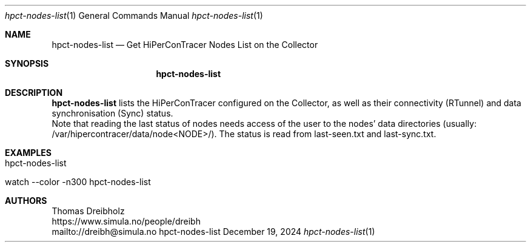 .\" ========================================================================
.\"    _   _ _ ____            ____          _____
.\"   | | | (_)  _ \ ___ _ __ / ___|___  _ _|_   _| __ __ _  ___ ___ _ __
.\"   | |_| | | |_) / _ \ '__| |   / _ \| '_ \| || '__/ _` |/ __/ _ \ '__|
.\"   |  _  | |  __/  __/ |  | |__| (_) | | | | || | | (_| | (_|  __/ |
.\"   |_| |_|_|_|   \___|_|   \____\___/|_| |_|_||_|  \__,_|\___\___|_|
.\"
.\"      ---  High-Performance Connectivity Tracer (HiPerConTracer)  ---
.\"                https://www.nntb.no/~dreibh/hipercontracer/
.\" ========================================================================
.\"
.\" High-Performance Connectivity Tracer (HiPerConTracer)
.\" Copyright (C) 2015-2025 by Thomas Dreibholz
.\"
.\" This program is free software: you can redistribute it and/or modify
.\" it under the terms of the GNU General Public License as published by
.\" the Free Software Foundation, either version 3 of the License, or
.\" (at your option) any later version.
.\"
.\" This program is distributed in the hope that it will be useful,
.\" but WITHOUT ANY WARRANTY; without even the implied warranty of
.\" MERCHANTABILITY or FITNESS FOR A PARTICULAR PURPOSE.  See the
.\" GNU General Public License for more details.
.\"
.\" You should have received a copy of the GNU General Public License
.\" along with this program.  If not, see <http://www.gnu.org/licenses/>.
.\"
.\" Contact: dreibh@simula.no
.\"
.\" ###### Setup ############################################################
.Dd December 19, 2024
.Dt hpct-nodes-list 1
.Os hpct-nodes-list
.\" ###### Name #############################################################
.Sh NAME
.Nm hpct-nodes-list
.Nd Get HiPerConTracer Nodes List on the Collector
.\" ###### Synopsis #########################################################
.Sh SYNOPSIS
.Nm hpct-nodes-list
.\" ###### Description ######################################################
.Sh DESCRIPTION
.Nm hpct-nodes-list
lists the HiPerConTracer configured on the Collector, as well as
their connectivity (RTunnel) and data synchronisation (Sync) status.
.br
Note that reading the last status of nodes needs access of the user to the nodes' data
directories (usually: /var/hipercontracer/data/node<NODE>/). The status is
read from last-seen.txt and last-sync.txt.
.Pp
.\" ###### Examples #########################################################
.Sh EXAMPLES
.Bl -tag -width indent
.It hpct-nodes-list
.It watch --color -n300 hpct-nodes-list
.El
.\" ###### Authors ##########################################################
.Sh AUTHORS
Thomas Dreibholz
.br
https://www.simula.no/people/dreibh
.br
mailto://dreibh@simula.no
.br
